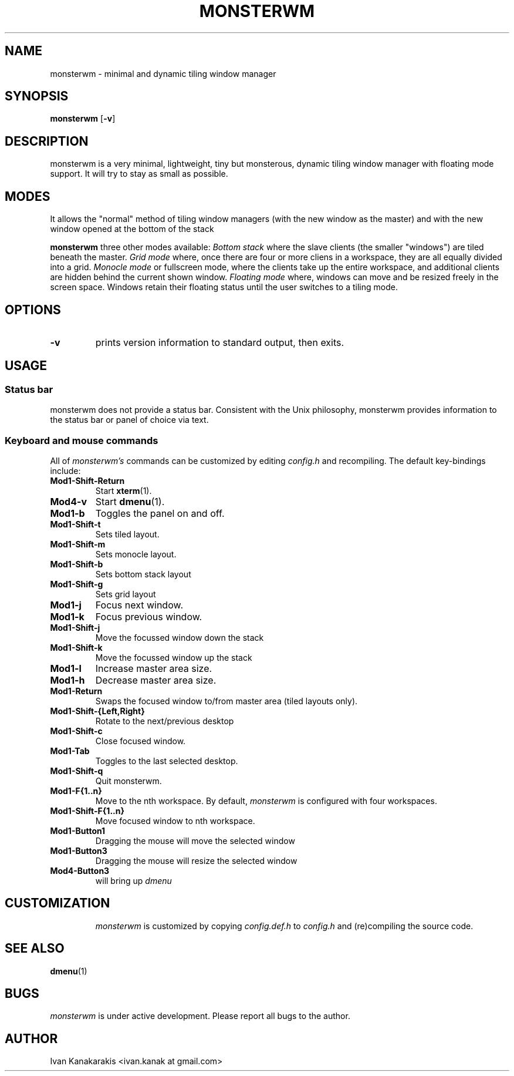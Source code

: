 .TH MONSTERWM 1 monsterwm
.SH NAME
monsterwm \- minimal and dynamic tiling window manager
.SH SYNOPSIS
.B monsterwm
.RB [ \-v ]
.SH DESCRIPTION
monsterwm is a very minimal, lightweight, tiny but monsterous, dynamic tiling
window manager with floating mode support. It will try to stay as small as
possible.
.P
.SH MODES
It allows the "normal" method of tiling window managers (with the new window as
the master) and with the new window opened at the bottom of the stack
.P
.B monsterwm
three other modes available:
.I Bottom stack
where the slave clients (the smaller "windows") are tiled beneath the master.
.I Grid mode
where, once there are four or more cliens in a workspace, they are all
equally divided into a grid.
.I Monocle mode
or fullscreen mode, where the clients take up the entire workspace, and additional
clients are hidden behind the current shown window.
.I Floating mode
where, windows can move and be resized freely in the screen space. Windows
retain their floating status until the user switches to a tiling mode.
.SH OPTIONS
.TP
.B \-v
prints version information to standard output, then exits.
.SH USAGE
.SS Status bar
monsterwm does not provide a status bar. Consistent with the Unix philosophy,
monsterwm provides information to the status bar or panel of choice via text.
.SS Keyboard and mouse commands
All of
.I monsterwm's
commands can be customized by editing
.I config.h
and recompiling. The default key-bindings include:
.TP
.B Mod1\-Shift\-Return
Start
.BR xterm (1).
.TP
.B Mod4\-v
Start
.BR dmenu (1).
.TP
.B Mod1\-b
Toggles the panel on and off.
.TP
.B Mod1\-Shift\-t
Sets tiled layout.
.TP
.B Mod1\-Shift\-m
Sets monocle layout.
.TP
.B Mod1\-Shift\-b
Sets bottom stack layout
.TP
.B Mod1\-Shift\-g
Sets grid layout
.TP
.B Mod1\-j
Focus next window.
.TP
.B Mod1\-k
Focus previous window.
.TP
.B Mod1\-Shift\-j
Move the focussed window down the stack
.TP
.B Mod1\-Shift\-k
Move the focussed window up the stack
.TP
.B Mod1\-l
Increase master area size.
.TP
.B Mod1\-h
Decrease master area size.
.TP
.B Mod1\-Return
Swaps the focused window to/from master area (tiled layouts only).
.TP
.B Mod1\-Shift\-{Left,Right}
Rotate to the next/previous desktop
.TP
.B Mod1\-Shift\-c
Close focused window.
.TP
.B Mod1\-Tab
Toggles to the last selected desktop.
.TP
.B Mod1\-Shift\-q
Quit monsterwm.
.TP
.B Mod1\-F{1..n}
Move to the nth workspace. By default,
.I monsterwm
is configured with four workspaces.
.TP
.B Mod1\-Shift\-F{1..n}
Move focused window to nth workspace.
.TP
.B Mod1\-Button1
Dragging the mouse will move the selected window
.TP
.B Mod1\-Button3
Dragging the mouse will resize the selected window
.TP
.B Mod4\-Button3
will bring up
.I dmenu
.TP
.SH CUSTOMIZATION
.I monsterwm
is customized by copying
.I config.def.h
to
.I config.h
and (re)compiling the source code.
.SH SEE ALSO
.BR dmenu (1)
.SH BUGS
.I monsterwm
is under active development. Please report all bugs to the author.
.SH AUTHOR
Ivan Kanakarakis <ivan.kanak at gmail.com>


